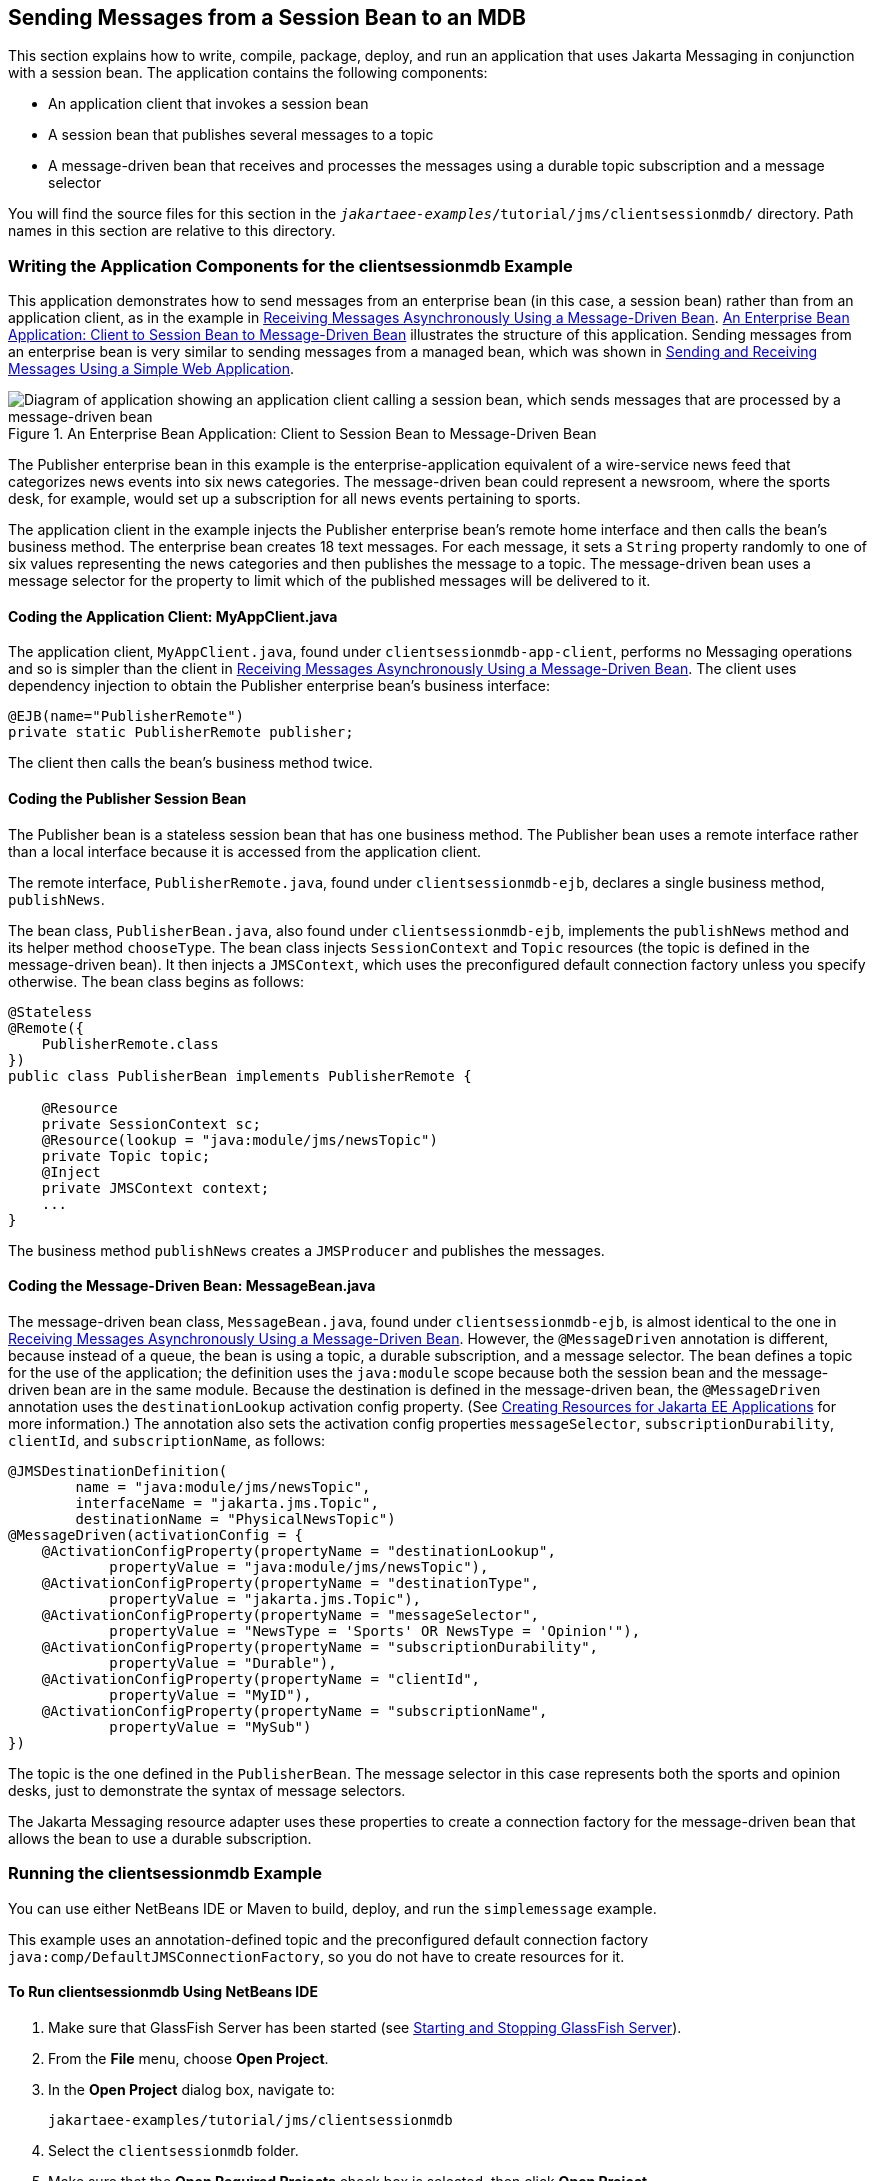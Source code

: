 == Sending Messages from a Session Bean to an MDB

This section explains how to write, compile, package, deploy, and run an application that uses Jakarta Messaging in conjunction with a session bean.
The application contains the following components:

* An application client that invokes a session bean

* A session bean that publishes several messages to a topic

* A message-driven bean that receives and processes the messages using a durable topic subscription and a message selector

You will find the source files for this section in the `_jakartaee-examples_/tutorial/jms/clientsessionmdb/` directory.
Path names in this section are relative to this directory.

=== Writing the Application Components for the clientsessionmdb Example

This application demonstrates how to send messages from an enterprise bean (in this case, a session bean) rather than from an application client, as in the example in xref:jms-examples/jms-examples.adoc#_receiving_messages_asynchronously_using_a_message_driven_bean[Receiving Messages Asynchronously Using a Message-Driven Bean].
<<_an_enterprise_bean_application_client_to_session_bean_to_message_driven_bean>> illustrates the structure of this application.
Sending messages from an enterprise bean is very similar to sending messages from a managed bean, which was shown in xref:jms-examples/jms-examples.adoc#_sending_and_receiving_messages_using_a_simple_web_application[Sending and Receiving Messages Using a Simple Web Application].

[[_an_enterprise_bean_application_client_to_session_bean_to_message_driven_bean]]
.An Enterprise Bean Application: Client to Session Bean to Message-Driven Bean
image::common:jakartaeett_dt_037.svg["Diagram of application showing an application client calling a session bean, which sends messages that are processed by a message-driven bean"]

The Publisher enterprise bean in this example is the enterprise-application equivalent of a wire-service news feed that categorizes news events into six news categories.
The message-driven bean could represent a newsroom, where the sports desk, for example, would set up a subscription for all news events pertaining to sports.

The application client in the example injects the Publisher enterprise bean's remote home interface and then calls the bean's business method.
The enterprise bean creates 18 text messages.
For each message, it sets a `String` property randomly to one of six values representing the news categories and then publishes the message to a topic.
The message-driven bean uses a message selector for the property to limit which of the published messages will be delivered to it.

==== Coding the Application Client: MyAppClient.java

The application client, `MyAppClient.java`, found under `clientsessionmdb-app-client`, performs no Messaging operations and so is simpler than the client in xref:jms-examples/jms-examples.adoc#_receiving_messages_asynchronously_using_a_message_driven_bean[Receiving Messages Asynchronously Using a Message-Driven Bean].
The client uses dependency injection to obtain the Publisher enterprise bean's business interface:

[source,java]
----
@EJB(name="PublisherRemote")
private static PublisherRemote publisher;
----

The client then calls the bean's business method twice.

==== Coding the Publisher Session Bean

The Publisher bean is a stateless session bean that has one business method.
The Publisher bean uses a remote interface rather than a local interface because it is accessed from the application client.

The remote interface, `PublisherRemote.java`, found under `clientsessionmdb-ejb`, declares a single business method, `publishNews`.

The bean class, `PublisherBean.java`, also found under `clientsessionmdb-ejb`, implements the `publishNews` method and its helper method `chooseType`.
The bean class injects `SessionContext` and `Topic` resources (the topic is defined in the message-driven bean).
It then injects a `JMSContext`, which uses the preconfigured default connection factory unless you specify otherwise.
The bean class begins as follows:

[source,java]
----
@Stateless
@Remote({
    PublisherRemote.class
})
public class PublisherBean implements PublisherRemote {

    @Resource
    private SessionContext sc;
    @Resource(lookup = "java:module/jms/newsTopic")
    private Topic topic;
    @Inject
    private JMSContext context;
    ...
}
----

The business method `publishNews` creates a `JMSProducer` and publishes the messages.

==== Coding the Message-Driven Bean: MessageBean.java

The message-driven bean class, `MessageBean.java`, found under `clientsessionmdb-ejb`, is almost identical to the one in xref:jms-examples/jms-examples.adoc#_receiving_messages_asynchronously_using_a_message_driven_bean[Receiving Messages Asynchronously Using a Message-Driven Bean].
However, the `@MessageDriven` annotation is different, because instead of a queue, the bean is using a topic, a durable subscription, and a message selector.
The bean defines a topic for the use of the application; the definition uses the `java:module` scope because both the session bean and the message-driven bean are in the same module.
Because the destination is defined in the message-driven bean, the `@MessageDriven` annotation uses the `destinationLookup` activation config property.
(See xref:jms-concepts/jms-concepts.adoc#_creating_resources_for_jakarta_ee_applications[Creating Resources for Jakarta EE Applications] for more information.)
The annotation also sets the activation config properties `messageSelector`, `subscriptionDurability`, `clientId`, and `subscriptionName`, as follows:

[source,java]
----
@JMSDestinationDefinition(
        name = "java:module/jms/newsTopic",
        interfaceName = "jakarta.jms.Topic",
        destinationName = "PhysicalNewsTopic")
@MessageDriven(activationConfig = {
    @ActivationConfigProperty(propertyName = "destinationLookup",
            propertyValue = "java:module/jms/newsTopic"),
    @ActivationConfigProperty(propertyName = "destinationType",
            propertyValue = "jakarta.jms.Topic"),
    @ActivationConfigProperty(propertyName = "messageSelector",
            propertyValue = "NewsType = 'Sports' OR NewsType = 'Opinion'"),
    @ActivationConfigProperty(propertyName = "subscriptionDurability",
            propertyValue = "Durable"),
    @ActivationConfigProperty(propertyName = "clientId",
            propertyValue = "MyID"),
    @ActivationConfigProperty(propertyName = "subscriptionName",
            propertyValue = "MySub")
})
----

The topic is the one defined in the `PublisherBean`.
The message selector in this case represents both the sports and opinion desks, just to demonstrate the syntax of message selectors.

The Jakarta Messaging resource adapter uses these properties to create a connection factory for the message-driven bean that allows the bean to use a durable subscription.

=== Running the clientsessionmdb Example

You can use either NetBeans IDE or Maven to build, deploy, and run the `simplemessage` example.

This example uses an annotation-defined topic and the preconfigured default connection factory `java:comp/DefaultJMSConnectionFactory`, so you do not have to create resources for it.

==== To Run clientsessionmdb Using NetBeans IDE

. Make sure that GlassFish Server has been started (see xref:intro:usingexamples/usingexamples.adoc#_starting_and_stopping_glassfish_server[Starting and Stopping GlassFish Server]).

. From the *File* menu, choose *Open Project*.

. In the *Open Project* dialog box, navigate to:
+
----
jakartaee-examples/tutorial/jms/clientsessionmdb
----

. Select the `clientsessionmdb` folder.

. Make sure that the *Open Required Projects* check box is selected, then click *Open Project*.

. In the *Projects* tab, right-click the `clientsessionmdb` project and select *Build*.
(If NetBeans IDE suggests that you run a priming build, click the box to do so.)
+
This command creates the following:

.. An application client JAR file that contains the client class file and the session bean's remote interface, along with a manifest file that specifies the main class and places the Jakarta Enterprise Beans JAR file in its classpath

.. An enterprise bean JAR file that contains both the session bean and the message-driven bean

.. An application EAR file that contains the two JAR files
+
The `clientsessionmdb.ear` file is created in the `clientsessionmdb-ear/target/` directory.
+
The command then deploys the EAR file, retrieves the client stubs, and runs the client.
+
The client displays these lines:
+
----
To view the bean output,
 check <install_dir>/domains/domain1/logs/server.log.
----
+

The output from the enterprise beans appears in the server log file.
The Publisher session bean sends two sets of 18 messages numbered 0 through 17.
Because of the message selector, the message-driven bean receives only the messages whose `NewsType` property is `Sports` or `Opinion`.

. Use the *Services* tab to undeploy the application after you have finished running it.

==== To Run clientsessionmdb Using Maven

. Make sure that GlassFish Server has been started (see xref:intro:usingexamples/usingexamples.adoc#_starting_and_stopping_glassfish_server[Starting and Stopping GlassFish Server]).

. Go to the following directory:
+
----
jakartaee-examples/tutorial/jms/clientsessionmdb/
----

. To compile the source files and package, deploy, and run the application, enter the following command:
+
[source,shell]
----
mvn install
----
+
This command creates the following:

** An application client JAR file that contains the client class file and the session bean's remote interface, along with a manifest file that specifies the main class and places the enterprise bean JAR file in its classpath

** An enterprise bean JAR file that contains both the session bean and the message-driven bean

** An application EAR file that contains the two JAR files
+
The `clientsessionmdb.ear` file is created in the `clientsessionmdb-ear/target/` directory.
+
The command then deploys the EAR file, retrieves the client stubs, and runs the client.
+
The client displays these lines:
+
----
To view the bean output,
 check <install_dir>/domains/domain1/logs/server.log.
----
+
The output from the enterprise beans appears in the server log file.
The Publisher session bean sends two sets of 18 messages numbered 0 through 17.
Because of the message selector, the message-driven bean receives only the messages whose `NewsType` property is `Sports` or `Opinion`.

. Undeploy the application after you have finished running it:
+
[source,shell]
----
mvn cargo:undeploy
----
